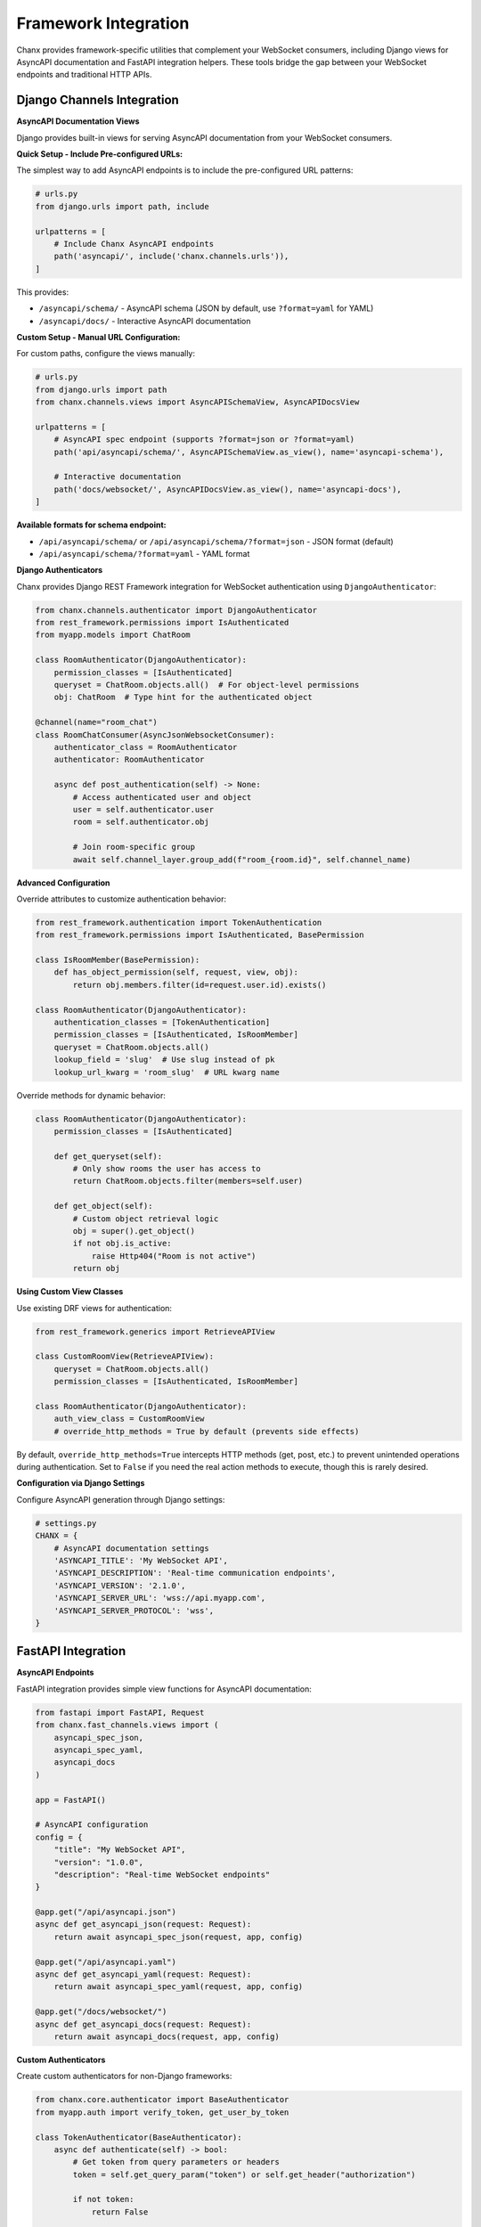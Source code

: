 Framework Integration
======================

Chanx provides framework-specific utilities that complement your WebSocket consumers, including Django views for AsyncAPI documentation and FastAPI integration helpers. These tools bridge the gap between your WebSocket endpoints and traditional HTTP APIs.

Django Channels Integration
---------------------------

**AsyncAPI Documentation Views**

Django provides built-in views for serving AsyncAPI documentation from your WebSocket consumers.

**Quick Setup - Include Pre-configured URLs:**

The simplest way to add AsyncAPI endpoints is to include the pre-configured URL patterns:

.. code-block:: python

    # urls.py
    from django.urls import path, include

    urlpatterns = [
        # Include Chanx AsyncAPI endpoints
        path('asyncapi/', include('chanx.channels.urls')),
    ]

This provides:

- ``/asyncapi/schema/`` - AsyncAPI schema (JSON by default, use ``?format=yaml`` for YAML)
- ``/asyncapi/docs/`` - Interactive AsyncAPI documentation

**Custom Setup - Manual URL Configuration:**

For custom paths, configure the views manually:

.. code-block:: python

    # urls.py
    from django.urls import path
    from chanx.channels.views import AsyncAPISchemaView, AsyncAPIDocsView

    urlpatterns = [
        # AsyncAPI spec endpoint (supports ?format=json or ?format=yaml)
        path('api/asyncapi/schema/', AsyncAPISchemaView.as_view(), name='asyncapi-schema'),

        # Interactive documentation
        path('docs/websocket/', AsyncAPIDocsView.as_view(), name='asyncapi-docs'),
    ]

**Available formats for schema endpoint:**

- ``/api/asyncapi/schema/`` or ``/api/asyncapi/schema/?format=json`` - JSON format (default)
- ``/api/asyncapi/schema/?format=yaml`` - YAML format

**Django Authenticators**

Chanx provides Django REST Framework integration for WebSocket authentication using ``DjangoAuthenticator``:

.. code-block:: python

    from chanx.channels.authenticator import DjangoAuthenticator
    from rest_framework.permissions import IsAuthenticated
    from myapp.models import ChatRoom

    class RoomAuthenticator(DjangoAuthenticator):
        permission_classes = [IsAuthenticated]
        queryset = ChatRoom.objects.all()  # For object-level permissions
        obj: ChatRoom  # Type hint for the authenticated object

    @channel(name="room_chat")
    class RoomChatConsumer(AsyncJsonWebsocketConsumer):
        authenticator_class = RoomAuthenticator
        authenticator: RoomAuthenticator

        async def post_authentication(self) -> None:
            # Access authenticated user and object
            user = self.authenticator.user
            room = self.authenticator.obj

            # Join room-specific group
            await self.channel_layer.group_add(f"room_{room.id}", self.channel_name)

**Advanced Configuration**

Override attributes to customize authentication behavior:

.. code-block:: python

    from rest_framework.authentication import TokenAuthentication
    from rest_framework.permissions import IsAuthenticated, BasePermission

    class IsRoomMember(BasePermission):
        def has_object_permission(self, request, view, obj):
            return obj.members.filter(id=request.user.id).exists()

    class RoomAuthenticator(DjangoAuthenticator):
        authentication_classes = [TokenAuthentication]
        permission_classes = [IsAuthenticated, IsRoomMember]
        queryset = ChatRoom.objects.all()
        lookup_field = 'slug'  # Use slug instead of pk
        lookup_url_kwarg = 'room_slug'  # URL kwarg name

Override methods for dynamic behavior:

.. code-block:: python

    class RoomAuthenticator(DjangoAuthenticator):
        permission_classes = [IsAuthenticated]

        def get_queryset(self):
            # Only show rooms the user has access to
            return ChatRoom.objects.filter(members=self.user)

        def get_object(self):
            # Custom object retrieval logic
            obj = super().get_object()
            if not obj.is_active:
                raise Http404("Room is not active")
            return obj

**Using Custom View Classes**

Use existing DRF views for authentication:

.. code-block:: python

    from rest_framework.generics import RetrieveAPIView

    class CustomRoomView(RetrieveAPIView):
        queryset = ChatRoom.objects.all()
        permission_classes = [IsAuthenticated, IsRoomMember]

    class RoomAuthenticator(DjangoAuthenticator):
        auth_view_class = CustomRoomView
        # override_http_methods = True by default (prevents side effects)

By default, ``override_http_methods=True`` intercepts HTTP methods (get, post, etc.) to prevent unintended operations during authentication. Set to ``False`` if you need the real action methods to execute, though this is rarely desired.

**Configuration via Django Settings**

Configure AsyncAPI generation through Django settings:

.. code-block:: python

    # settings.py
    CHANX = {
        # AsyncAPI documentation settings
        'ASYNCAPI_TITLE': 'My WebSocket API',
        'ASYNCAPI_DESCRIPTION': 'Real-time communication endpoints',
        'ASYNCAPI_VERSION': '2.1.0',
        'ASYNCAPI_SERVER_URL': 'wss://api.myapp.com',
        'ASYNCAPI_SERVER_PROTOCOL': 'wss',
    }

FastAPI Integration
-------------------

**AsyncAPI Endpoints**

FastAPI integration provides simple view functions for AsyncAPI documentation:

.. code-block:: python

    from fastapi import FastAPI, Request
    from chanx.fast_channels.views import (
        asyncapi_spec_json,
        asyncapi_spec_yaml,
        asyncapi_docs
    )

    app = FastAPI()

    # AsyncAPI configuration
    config = {
        "title": "My WebSocket API",
        "version": "1.0.0",
        "description": "Real-time WebSocket endpoints"
    }

    @app.get("/api/asyncapi.json")
    async def get_asyncapi_json(request: Request):
        return await asyncapi_spec_json(request, app, config)

    @app.get("/api/asyncapi.yaml")
    async def get_asyncapi_yaml(request: Request):
        return await asyncapi_spec_yaml(request, app, config)

    @app.get("/docs/websocket/")
    async def get_asyncapi_docs(request: Request):
        return await asyncapi_docs(request, app, config)

**Custom Authenticators**

Create custom authenticators for non-Django frameworks:

.. code-block:: python

    from chanx.core.authenticator import BaseAuthenticator
    from myapp.auth import verify_token, get_user_by_token

    class TokenAuthenticator(BaseAuthenticator):
        async def authenticate(self) -> bool:
            # Get token from query parameters or headers
            token = self.get_query_param("token") or self.get_header("authorization")

            if not token:
                return False

            # Verify token and get user
            if await verify_token(token):
                self.user = await get_user_by_token(token)
                return True

            return False

    class SecureChatConsumer(BaseConsumer):
        authenticator_class = TokenAuthenticator

----------

With framework-specific integration utilities, you have all the tools needed to incorporate WebSocket consumers into your Django or FastAPI applications:

- **Django**: AsyncAPI documentation views and DjangoAuthenticator for DRF integration
- **FastAPI**: AsyncAPI endpoint functions and custom authenticator patterns

These framework-specific extensions complement the core Chanx features to provide seamless integration with your existing web applications while maintaining framework-specific conventions and patterns.
